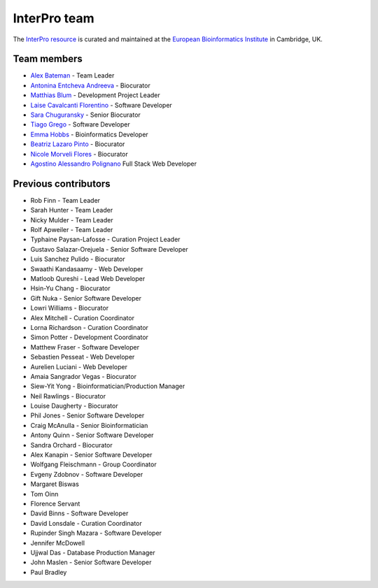 #############
InterPro team
#############

The `InterPro resource <https://www.ebi.ac.uk/interpro/>`_ is curated and maintained
at the `European Bioinformatics Institute <http://www.ebi.ac.uk>`_ in Cambridge, UK.

************
Team members
************

- `Alex Bateman <http://www.ebi.ac.uk/about/people/alex-bateman>`_ - Team Leader
- `Antonina Entcheva Andreeva <https://www.ebi.ac.uk/people/person/antonina-andreeva/>`_ - Biocurator
- `Matthias Blum <http://www.ebi.ac.uk/about/people/matthias-blum>`_ - Development Project Leader
- `Laise Cavalcanti Florentino <https://www.ebi.ac.uk/people/person/laise-cavalcanti-florentino/>`_ - Software Developer
- `Sara Chuguransky <http://www.ebi.ac.uk/about/people/sara-chuguransky>`_ - Senior Biocurator
- `Tiago Grego <http://www.ebi.ac.uk/about/people/tiago-grego>`_ - Software Developer
- `Emma Hobbs <https://www.embl.org/people/person/CP-60043055/>`_ - Bioinformatics Developer
- `Beatriz Lazaro Pinto <http://www.ebi.ac.uk/about/people/beatriz-lazaro-pinto>`_ - Biocurator
- `Nicole Morveli Flores <https://www.ebi.ac.uk/people/person/nicole-morveli/>`_ - Biocurator
- `Agostino Alessandro Polignano <https://www.ebi.ac.uk/people/person/alessandro-polignano/>`_ Full Stack Web Developer

*********************
Previous contributors
*********************

- Rob Finn - Team Leader
- Sarah Hunter - Team Leader
- Nicky Mulder - Team Leader
- Rolf Apweiler - Team Leader
- Typhaine Paysan-Lafosse - Curation Project Leader
- Gustavo Salazar-Orejuela - Senior Software Developer
- Luis Sanchez Pulido - Biocurator
- Swaathi Kandasaamy - Web Developer
- Matloob Qureshi - Lead Web Developer
- Hsin-Yu Chang - Biocurator
- Gift Nuka - Senior Software Developer
- Lowri Williams - Biocurator
- Alex Mitchell - Curation Coordinator
- Lorna Richardson - Curation Coordinator
- Simon Potter - Development Coordinator
- Matthew Fraser - Software Developer
- Sebastien Pesseat - Web Developer
- Aurelien Luciani - Web Developer
- Amaia Sangrador Vegas - Biocurator
- Siew-Yit Yong - Bioinformatician/Production Manager
- Neil Rawlings - Biocurator
- Louise Daugherty - Biocurator
- Phil Jones - Senior Software Developer
- Craig McAnulla - Senior Bioinformatician
- Antony Quinn - Senior Software Developer
- Sandra Orchard - Biocurator
- Alex Kanapin - Senior Software Developer
- Wolfgang Fleischmann - Group Coordinator
- Evgeny Zdobnov - Software Developer
- Margaret Biswas
- Tom Oinn
- Florence Servant
- David Binns - Software Developer
- David Lonsdale - Curation Coordinator
- Rupinder Singh Mazara - Software Developer
- Jennifer McDowell
- Ujjwal Das - Database Production Manager
- John Maslen - Senior Software Developer
- Paul Bradley
